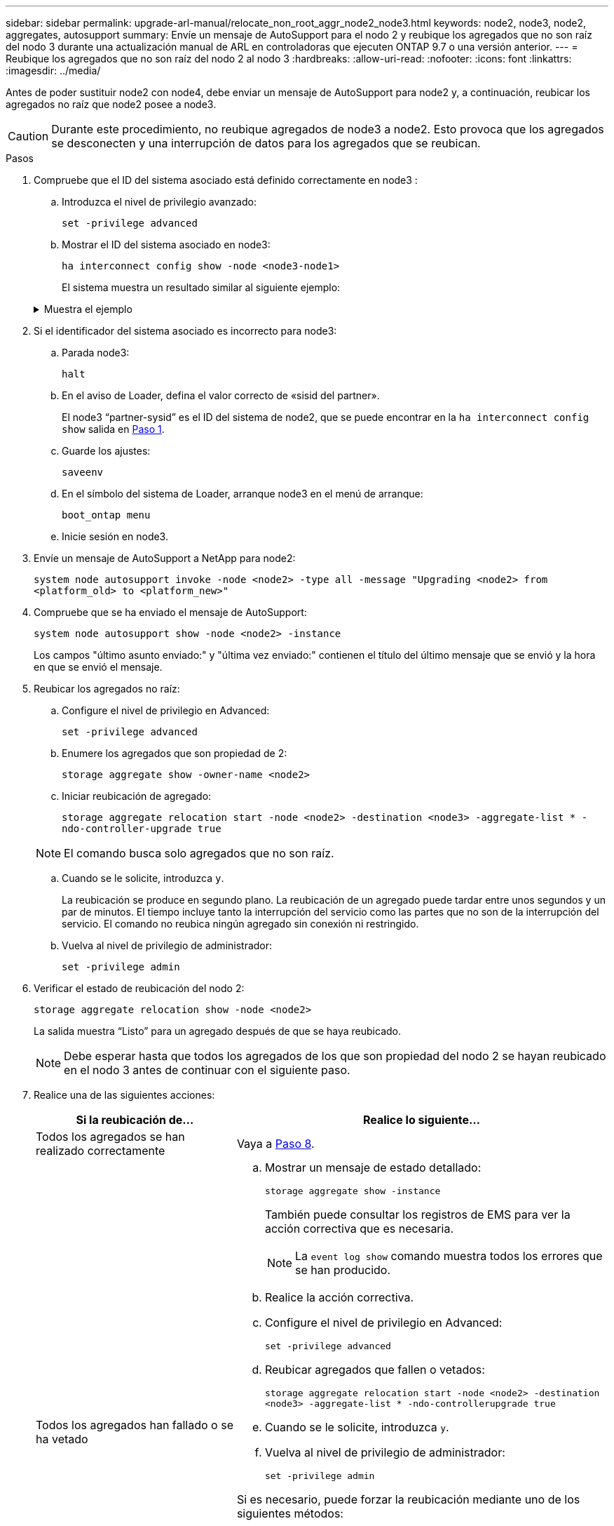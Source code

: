 ---
sidebar: sidebar 
permalink: upgrade-arl-manual/relocate_non_root_aggr_node2_node3.html 
keywords: node2, node3, node2, aggregates, autosupport 
summary: Envíe un mensaje de AutoSupport para el nodo 2 y reubique los agregados que no son raíz del nodo 3 durante una actualización manual de ARL en controladoras que ejecuten ONTAP 9.7 o una versión anterior. 
---
= Reubique los agregados que no son raíz del nodo 2 al nodo 3
:hardbreaks:
:allow-uri-read: 
:nofooter: 
:icons: font
:linkattrs: 
:imagesdir: ../media/


[role="lead"]
Antes de poder sustituir node2 con node4, debe enviar un mensaje de AutoSupport para node2 y, a continuación, reubicar los agregados no raíz que node2 posee a node3.


CAUTION: Durante este procedimiento, no reubique agregados de node3 a node2. Esto provoca que los agregados se desconecten y una interrupción de datos para los agregados que se reubican.

[[verify-partner-sys-id]]
.Pasos
. Compruebe que el ID del sistema asociado está definido correctamente en node3 :
+
.. Introduzca el nivel de privilegio avanzado:
+
`set -privilege advanced`

.. Mostrar el ID del sistema asociado en node3:
+
`ha interconnect config show -node <node3-node1>`

+
El sistema muestra un resultado similar al siguiente ejemplo:

+
.Muestra el ejemplo
[%collapsible]
====
[listing]
----
cluster::*> ha interconnect config show -node <node>
  (system ha interconnect config show)

                       Node: node3-node1
          Interconnect Type: RoCE
            Local System ID: <node3-system-id>
          Partner System ID: <node2-system-id>
       Connection Initiator: local
                  Interface: external

Port   IP Address
----   -----------------
e4a-17   0.0.0.0
e4b-18   0.0.0.0
----
====


. Si el identificador del sistema asociado es incorrecto para node3:
+
.. Parada node3:
+
`halt`

.. En el aviso de Loader, defina el valor correcto de «sisid del partner».
+
El node3 “partner-sysid” es el ID del sistema de node2, que se puede encontrar en la `ha interconnect config show` salida en <<verify-partner-sys-id,Paso 1>>.

.. Guarde los ajustes:
+
`saveenv`

.. En el símbolo del sistema de Loader, arranque node3 en el menú de arranque:
+
`boot_ontap menu`

.. Inicie sesión en node3.


. Envíe un mensaje de AutoSupport a NetApp para node2:
+
`system node autosupport invoke -node <node2> -type all -message "Upgrading <node2> from <platform_old> to <platform_new>"`

. Compruebe que se ha enviado el mensaje de AutoSupport:
+
`system node autosupport show -node <node2> -instance`

+
Los campos "último asunto enviado:" y "última vez enviado:" contienen el título del último mensaje que se envió y la hora en que se envió el mensaje.

. Reubicar los agregados no raíz:
+
.. Configure el nivel de privilegio en Advanced:
+
`set -privilege advanced`

.. Enumere los agregados que son propiedad de 2:
+
`storage aggregate show -owner-name <node2>`

.. Iniciar reubicación de agregado:
+
`storage aggregate relocation start -node <node2> -destination <node3> -aggregate-list * -ndo-controller-upgrade true`

+

NOTE: El comando busca solo agregados que no son raíz.

.. Cuando se le solicite, introduzca `y`.
+
La reubicación se produce en segundo plano. La reubicación de un agregado puede tardar entre unos segundos y un par de minutos. El tiempo incluye tanto la interrupción del servicio como las partes que no son de la interrupción del servicio. El comando no reubica ningún agregado sin conexión ni restringido.

.. Vuelva al nivel de privilegio de administrador:
+
`set -privilege admin`



. Verificar el estado de reubicación del nodo 2:
+
`storage aggregate relocation show -node <node2>`

+
La salida muestra “Listo” para un agregado después de que se haya reubicado.

+

NOTE: Debe esperar hasta que todos los agregados de los que son propiedad del nodo 2 se hayan reubicado en el nodo 3 antes de continuar con el siguiente paso.

. Realice una de las siguientes acciones:
+
[cols="35,65"]
|===
| Si la reubicación de... | Realice lo siguiente... 


| Todos los agregados se han realizado correctamente | Vaya a <<man_relocate_2_3_step8,Paso 8>>. 


| Todos los agregados han fallado o se ha vetado  a| 
.. Mostrar un mensaje de estado detallado:
+
`storage aggregate show -instance`

+
También puede consultar los registros de EMS para ver la acción correctiva que es necesaria.

+

NOTE: La `event log show` comando muestra todos los errores que se han producido.

.. Realice la acción correctiva.
.. Configure el nivel de privilegio en Advanced:
+
`set -privilege advanced`

.. Reubicar agregados que fallen o vetados:
+
`storage aggregate relocation start -node <node2> -destination <node3> -aggregate-list * -ndo-controllerupgrade true`

.. Cuando se le solicite, introduzca `y`.
.. Vuelva al nivel de privilegio de administrador:
+
`set -privilege admin`



Si es necesario, puede forzar la reubicación mediante uno de los siguientes métodos:

** Mediante la anulación de las comprobaciones de veto:
+
`storage aggregate relocation start -override-vetoes true -ndo-controller-upgrade`

** Mediante la anulación de comprobaciones de destino:
+
`storage aggregate relocation start -override-destination-checks true -ndocontroller-upgrade`



Para obtener más información sobre los comandos de reubicación de agregados de almacenamiento, vaya a. link:other_references.html["Referencias"] Para establecer un vínculo a la gestión de discos y agregados con la CLI_ y los comandos _ONTAP 9: Manual Page Reference_.

|===
. [[man_relocate_2_3_step8]]Verifique que todos los agregados no raíz estén en línea en node3:
+
`storage aggregate show -node <node3> -state offline -root false`

+
Si alguno de los agregados se ha desconectado o se ha convertido en externo, debe conectarlos, una vez por cada agregado:

+
`storage aggregate online -aggregate <aggregate_name>`

. Verifique que todos los volúmenes estén en línea en el nodo 3:
+
`volume show -node <node3> -state offline`

+
Si alguno de los volúmenes se encuentra sin conexión en el nodo 3, es necesario conectarlos, una vez por cada volumen:

+
`volume online -vserver <Vserver-name> -volume <volume-name>`

. Compruebe que node2 no posee ningún agregado no raíz en línea:
+
`storage aggregate show -owner-name <node2> -ha-policy sfo -state online`

+
El resultado del comando no debe mostrar agregados no raíz en línea, ya que todos los agregados en línea no raíz ya se han reubicado al nodo 3.


